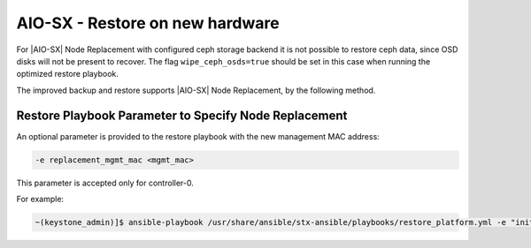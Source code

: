 
.. _node-replacement-for-aiominussx-using-optimized-backup-and-restore-6603c650c80d:

================================
AIO-SX - Restore on new hardware
================================

For |AIO-SX| Node Replacement with configured ceph storage backend it is not
possible to restore ceph data, since OSD disks will not be present to recover.
The flag ``wipe_ceph_osds=true`` should be set in this case when running the
optimized restore playbook.

The improved backup and restore supports |AIO-SX| Node Replacement, by the
following method.

Restore Playbook Parameter to Specify Node Replacement
------------------------------------------------------

An optional parameter is provided to the restore playbook with the new
management MAC address:

.. code-block:: none

    -e replacement_mgmt_mac <mgmt_mac>

This parameter is accepted only for controller-0.

For example:

.. code-block:: none

    ~(keystone_admin)]$ ansible-playbook /usr/share/ansible/stx-ansible/playbooks/restore_platform.yml -e "initial_backup_dir=/home/sysadmin" -e "ansible_become_pass=St8rlingX*" -e "admin_password=St8rlingX*" -e "backup_filename=localhost_platform_backup.tgz" -e "restore_mode=optimized" -e "restore_registry_filesystem=true" -e "replacement_mgmt_mac=a1:a2:a3:a4:a5:a6"
